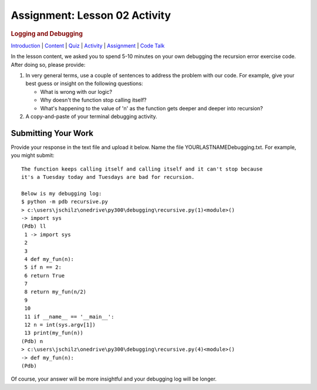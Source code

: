==============================
Assignment: Lesson 02 Activity
==============================

.. raw:: html

   <div id="menuheading">

.. rubric:: Logging and Debugging
   :name: logging-and-debugging
   :class: caH2

.. raw:: html

   <div id="navbar" class="caNav grid-row around-md clearunderlinestyle"
   role="navigation">

`Introduction <%24WIKI_REFERENCE%24/pages/lesson-05-introduction>`__ \|
`Content <%24WIKI_REFERENCE%24/pages/lesson-05-content>`__ \|
`Quiz <%24CANVAS_OBJECT_REFERENCE%24/quizzes/ie7895b971d4a0e2e35b415eb863435b0>`__ \|
`Activity <%24CANVAS_OBJECT_REFERENCE%24/assignments/i89c943e0018a913b1c51e640fa38f289>`__
\|
`Assignment <%24CANVAS_OBJECT_REFERENCE%24/assignments/i6935f2eba782af5becab9aa3ea3829ca>`__
\| `Code
Talk <%24CANVAS_OBJECT_REFERENCE%24/discussion_topics/i72c5561508c841b38aa31c3d12c9e1c7>`__

.. raw:: html

   </div>

.. raw:: html

   </div>

 

In the lesson content, we asked you to spend 5-10 minutes on your own
debugging the recursion error exercise code. After doing so, please
provide:

#. In very general terms, use a couple of sentences to address the
   problem with our code. For example, give your best guess or insight
   on the following questions:

   -  What is wrong with our logic?
   -  Why doesn't the function stop calling itself?
   -  What's happening to the value of 'n' as the function gets deeper
      and deeper into recursion?

#. A copy-and-paste of your terminal debugging activity.

Submitting Your Work 
=====================

Provide your response in the text file and upload it below. Name the
file YOURLASTNAMEDebugging.txt. For example, you might submit:

::

    The function keeps calling itself and calling itself and it can't stop because
    it's a Tuesday today and Tuesdays are bad for recursion.

    Below is my debugging log:
    $ python -m pdb recursive.py
    > c:\users\jschilz\onedrive\py300\debugging\recursive.py(1)<module>()
    -> import sys
    (Pdb) ll
     1 -> import sys
     2
     3
     4 def my_fun(n):
     5 if n == 2:
     6 return True
     7
     8 return my_fun(n/2)
     9
     10
     11 if __name__ == '__main__':
     12 n = int(sys.argv[1])
     13 print(my_fun(n))
    (Pdb) n
    > c:\users\jschilz\onedrive\py300\debugging\recursive.py(4)<module>()
    -> def my_fun(n):
    (Pdb)

Of course, your answer will be more insightful and your debugging log
will be longer.
